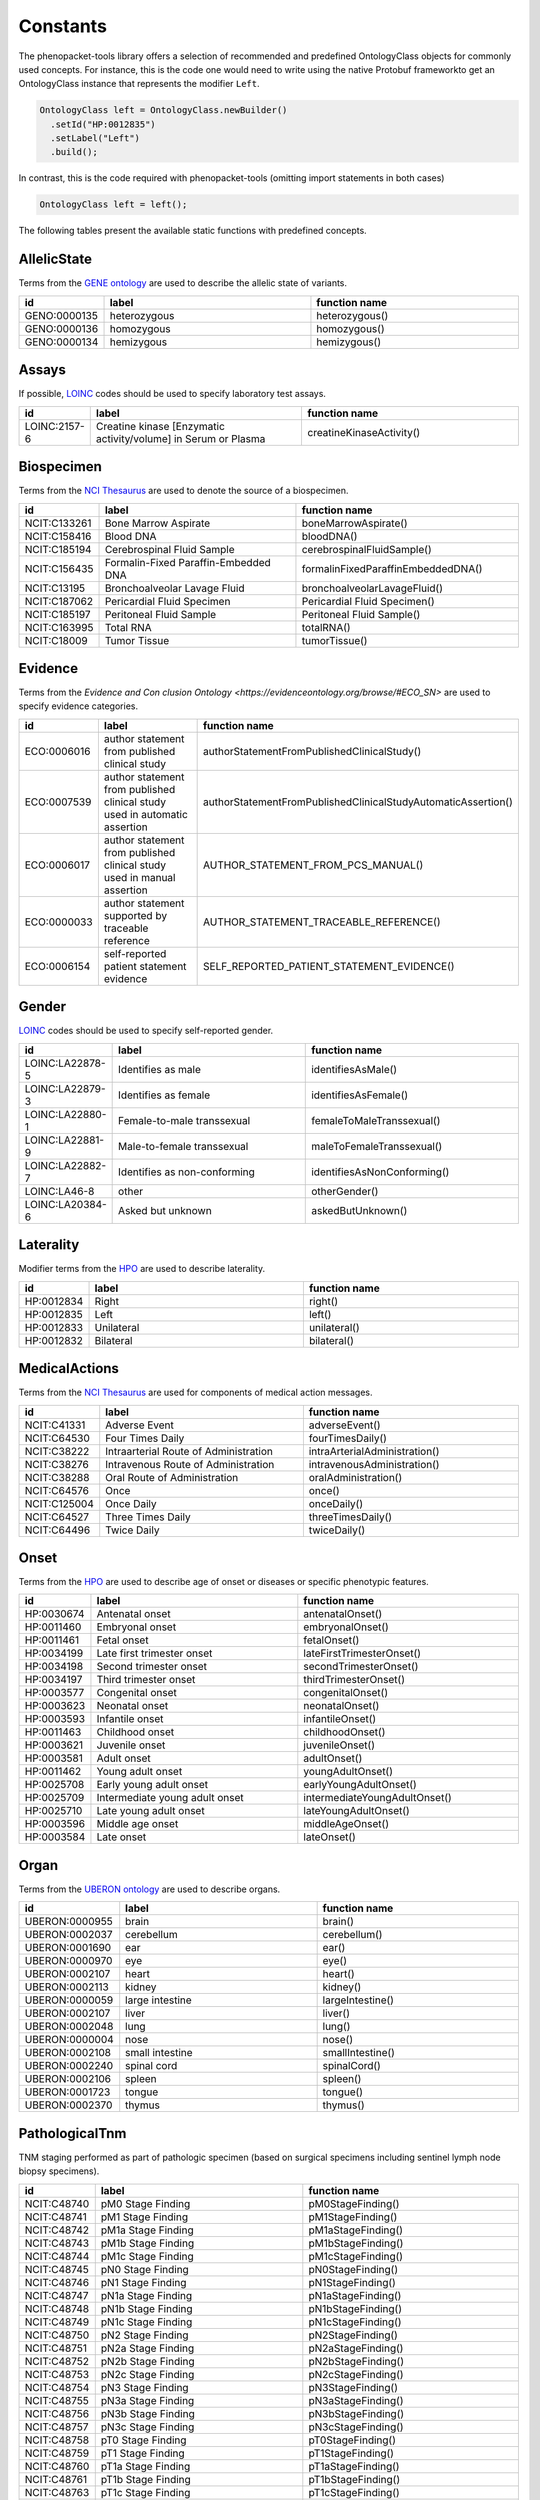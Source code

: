 .. _rstconstants:

=========
Constants
=========

The phenopacket-tools library offers a selection of recommended and predefined OntologyClass objects for commonly used concepts.
For instance, this is the code one would need to write using the native Protobuf frameworkto get an OntologyClass instance that represents the modifier ``Left``.

.. code-block:: java

   OntologyClass left = OntologyClass.newBuilder()
     .setId("HP:0012835")
     .setLabel("Left")
     .build();


In contrast, this is the code required with phenopacket-tools (omitting import statements in both cases)

.. code-block:: java

   OntologyClass left = left();


The following tables present the available static functions with predefined concepts.


AllelicState
^^^^^^^^^^^^

Terms from the `GENE ontology <https://www.ebi.ac.uk/ols/ontologies/geno>`_ are used to describe the allelic state of variants.

.. csv-table:: 
   :header: "id", "label", "function name"
   :widths: 30, 200, 200

   "GENO:0000135", "heterozygous", "heterozygous()"
   "GENO:0000136", "homozygous", "homozygous()"
   "GENO:0000134", "hemizygous", "hemizygous()"


Assays
^^^^^^

If possible, `LOINC <https://loinc.org/>`_ codes should be used to specify laboratory test assays.

.. csv-table:: 
   :header: "id", "label", "function name"
   :widths: 30, 200, 200

   "LOINC:2157-6", "Creatine kinase [Enzymatic activity/volume] in Serum or Plasma", "creatineKinaseActivity()"


Biospecimen
^^^^^^^^^^^

Terms from the `NCI Thesaurus <https://www.ebi.ac.uk/ols/ontologies/ncit>`_ are used to denote the source of a biospecimen.

.. csv-table:: 
   :header: "id", "label", "function name"
   :widths: 30, 200, 200

   "NCIT:C133261", "Bone Marrow Aspirate", "boneMarrowAspirate()"
   "NCIT:C158416", "Blood DNA", "bloodDNA()"
   "NCIT:C185194", "Cerebrospinal Fluid Sample", "cerebrospinalFluidSample()"
   "NCIT:C156435", "Formalin-Fixed Paraffin-Embedded DNA", "formalinFixedParaffinEmbeddedDNA()"
   "NCIT:C13195", "Bronchoalveolar Lavage Fluid", "bronchoalveolarLavageFluid()"
   "NCIT:C187062", "Pericardial Fluid Specimen", "Pericardial Fluid Specimen()"
   "NCIT:C185197", "Peritoneal Fluid Sample", "Peritoneal Fluid Sample()"
   "NCIT:C163995", "Total RNA", "totalRNA()"
   "NCIT:C18009", "Tumor Tissue", "tumorTissue()"


Evidence
^^^^^^^^

Terms from the `Evidence and Con   clusion Ontology <https://evidenceontology.org/browse/#ECO_SN>` are used to specify evidence categories.

.. csv-table:: 
   :header: "id", "label", "function name"
   :widths: 30, 200, 200

   "ECO:0006016", "author statement from published clinical study", "authorStatementFromPublishedClinicalStudy()"
   "ECO:0007539", "author statement from published clinical study used in automatic assertion", "authorStatementFromPublishedClinicalStudyAutomaticAssertion()"
   "ECO:0006017", "author statement from published clinical study used in manual assertion", "AUTHOR_STATEMENT_FROM_PCS_MANUAL()"
   "ECO:0000033", "author statement supported by traceable reference", "AUTHOR_STATEMENT_TRACEABLE_REFERENCE()"
   "ECO:0006154", "self-reported patient statement evidence", "SELF_REPORTED_PATIENT_STATEMENT_EVIDENCE()"


Gender
^^^^^^

`LOINC <https://loinc.org/>`_ codes should be used to specify self-reported gender.

.. csv-table:: 
   :header: "id", "label", "function name"
   :widths: 30, 200, 200

   "LOINC:LA22878-5", "Identifies as male", "identifiesAsMale()"
   "LOINC:LA22879-3", "Identifies as female", "identifiesAsFemale()"
   "LOINC:LA22880-1", "Female-to-male transsexual", "femaleToMaleTranssexual()"
   "LOINC:LA22881-9", "Male-to-female transsexual", "maleToFemaleTranssexual()"
   "LOINC:LA22882-7", "Identifies as non-conforming", "identifiesAsNonConforming()"
   "LOINC:LA46-8", "other", "otherGender()"
   "LOINC:LA20384-6", "Asked but unknown", "askedButUnknown()"


Laterality
^^^^^^^^^^

Modifier terms from the `HPO <https://hpo.jax.org/app/>`_ are used to describe laterality.

.. csv-table:: 
   :header: "id", "label", "function name"
   :widths: 30, 200, 200

   "HP:0012834", "Right", "right()"
   "HP:0012835", "Left", "left()"
   "HP:0012833", "Unilateral", "unilateral()"
   "HP:0012832", "Bilateral", "bilateral()"


MedicalActions
^^^^^^^^^^^^^^

Terms from the `NCI Thesaurus <https://www.ebi.ac.uk/ols/ontologies/ncit>`_ are used for components of medical action messages.

.. csv-table:: 
   :header: "id", "label", "function name"
   :widths: 30, 200, 200

   "NCIT:C41331", "Adverse Event", "adverseEvent()"
   "NCIT:C64530", "Four Times Daily", "fourTimesDaily()"
   "NCIT:C38222", "Intraarterial Route of Administration", "intraArterialAdministration()"
   "NCIT:C38276", "Intravenous Route of Administration", "intravenousAdministration()"
   "NCIT:C38288", "Oral Route of Administration", "oralAdministration()"
   "NCIT:C64576", "Once", "once()"
   "NCIT:C125004", "Once Daily", "onceDaily()"
   "NCIT:C64527", "Three Times Daily", "threeTimesDaily()"
   "NCIT:C64496", "Twice Daily", "twiceDaily()"


Onset
^^^^^

Terms from the `HPO <https://hpo.jax.org/app/>`_ are used to describe age of onset or diseases or specific phenotypic features.

.. csv-table:: 
   :header: "id", "label", "function name"
   :widths: 30, 200, 200

   "HP:0030674", "Antenatal onset", "antenatalOnset()"
   "HP:0011460", "Embryonal onset", "embryonalOnset()"
   "HP:0011461", "Fetal onset", "fetalOnset()"
   "HP:0034199", "Late first trimester onset", "lateFirstTrimesterOnset()"
   "HP:0034198", "Second trimester onset", "secondTrimesterOnset()"
   "HP:0034197", "Third trimester onset", "thirdTrimesterOnset()"
   "HP:0003577", "Congenital onset", "congenitalOnset()"
   "HP:0003623", "Neonatal onset", "neonatalOnset()"
   "HP:0003593", "Infantile onset", "infantileOnset()"
   "HP:0011463", "Childhood onset", "childhoodOnset()"
   "HP:0003621", "Juvenile onset", "juvenileOnset()"
   "HP:0003581", "Adult onset", "adultOnset()"
   "HP:0011462", "Young adult onset", "youngAdultOnset()"
   "HP:0025708", "Early young adult onset", "earlyYoungAdultOnset()"
   "HP:0025709", "Intermediate young adult onset", "intermediateYoungAdultOnset()"
   "HP:0025710", "Late young adult onset", "lateYoungAdultOnset()"
   "HP:0003596", "Middle age onset", "middleAgeOnset()"
   "HP:0003584", "Late onset", "lateOnset()"


Organ
^^^^^

Terms from the `UBERON ontology <https://www.ebi.ac.uk/ols/ontologies/uberon>`_ are used to describe organs.

.. csv-table:: 
   :header: "id", "label", "function name"
   :widths: 30, 200, 200

   "UBERON:0000955", "brain", "brain()"
   "UBERON:0002037", "cerebellum", "cerebellum()"
   "UBERON:0001690", "ear", "ear()"
   "UBERON:0000970", "eye", "eye()"
   "UBERON:0002107", "heart", "heart()"
   "UBERON:0002113", "kidney", "kidney()"
   "UBERON:0000059", "large intestine", "largeIntestine()"
   "UBERON:0002107", "liver", "liver()"
   "UBERON:0002048", "lung", "lung()"
   "UBERON:0000004", "nose", "nose()"
   "UBERON:0002108", "small intestine", "smallIntestine()"
   "UBERON:0002240", "spinal cord", "spinalCord()"
   "UBERON:0002106", "spleen", "spleen()"
   "UBERON:0001723", "tongue", "tongue()"
   "UBERON:0002370", "thymus", "thymus()"


PathologicalTnm
^^^^^^^^^^^^^^^

TNM staging performed as part of pathologic specimen (based on surgical specimens including sentinel lymph node biopsy specimens).

.. csv-table:: 
   :header: "id", "label", "function name"
   :widths: 30, 200, 200

   "NCIT:C48740", "pM0 Stage Finding", "pM0StageFinding()"
   "NCIT:C48741", "pM1 Stage Finding", "pM1StageFinding()"
   "NCIT:C48742", "pM1a Stage Finding", "pM1aStageFinding()"
   "NCIT:C48743", "pM1b Stage Finding", "pM1bStageFinding()"
   "NCIT:C48744", "pM1c Stage Finding", "pM1cStageFinding()"
   "NCIT:C48745", "pN0 Stage Finding", "pN0StageFinding()"
   "NCIT:C48746", "pN1 Stage Finding", "pN1StageFinding()"
   "NCIT:C48747", "pN1a Stage Finding", "pN1aStageFinding()"
   "NCIT:C48748", "pN1b Stage Finding", "pN1bStageFinding()"
   "NCIT:C48749", "pN1c Stage Finding", "pN1cStageFinding()"
   "NCIT:C48750", "pN2 Stage Finding", "pN2StageFinding()"
   "NCIT:C48751", "pN2a Stage Finding", "pN2aStageFinding()"
   "NCIT:C48752", "pN2b Stage Finding", "pN2bStageFinding()"
   "NCIT:C48753", "pN2c Stage Finding", "pN2cStageFinding()"
   "NCIT:C48754", "pN3 Stage Finding", "pN3StageFinding()"
   "NCIT:C48755", "pN3a Stage Finding", "pN3aStageFinding()"
   "NCIT:C48756", "pN3b Stage Finding", "pN3bStageFinding()"
   "NCIT:C48757", "pN3c Stage Finding", "pN3cStageFinding()"
   "NCIT:C48758", "pT0 Stage Finding", "pT0StageFinding()"
   "NCIT:C48759", "pT1 Stage Finding", "pT1StageFinding()"
   "NCIT:C48760", "pT1a Stage Finding", "pT1aStageFinding()"
   "NCIT:C48761", "pT1b Stage Finding", "pT1bStageFinding()"
   "NCIT:C48763", "pT1c Stage Finding", "pT1cStageFinding()"
   "NCIT:C48764", "pT2 Stage Finding", "pT2StageFinding()"
   "NCIT:C48765", "pT2a Stage Finding", "pT2aStageFinding()"
   "NCIT:C48766", "pT2b Stage Finding", "pT2bStageFinding()"
   "NCIT:C48767", "pT2c Stage Finding", "pT2cStageFinding()"
   "NCIT:C48768", "pT3 Stage Finding", "pT3StageFinding()"
   "NCIT:C48769", "pT3a Stage Finding", "pT3aStageFinding()"
   "NCIT:C48770", "pT3b Stage Finding", "pT3bStageFinding()"
   "NCIT:C48771", "pT3c Stage Finding", "pT3cStageFinding()"
   "NCIT:C48772", "pT4 Stage Finding", "pT4StageFinding()"
   "NCIT:C48773", "pT4a Stage Finding", "pT4aStageFinding()"
   "NCIT:C48774", "pT4b Stage Finding", "pT4bStageFinding()"
   "NCIT:C48775", "pT4c Stage Finding", "pT4cStageFinding()"
   "NCIT:C48776", "pT4d Stage Finding", "pT4dStageFinding()"


Response
^^^^^^^^

These codes from `NCI Thesaurus <https://www.ebi.ac.uk/ols/ontologies/ncit>`_ can be used to code the overall response of a patient to treatment. Favorable and Unfavorble can be used for general purposes and the remaining codes are intended to be used for oncology.

.. csv-table:: 
   :header: "id", "label", "function name"
   :widths: 30, 200, 200

   "NCIT:C123584", "Favorable Response", "favorableResponse()"
   "NCIT:C123617", "Unfavorable Response", "unfavorableResponse()"
   "NCIT:C123600", "No Response", "noResponse()"
   "NCIT:C123614", "Stringent Complete Response", "stringentCompleteResponse()"
   "NCIT:C123598", "Minimal Response", "minimalResponse()"
   "NCIT:C4870", "Complete Remission", "completeRemission()"
   "NCIT:C18058", "Partial Remission", "partialRemission()"
   "NCIT:C70604", "Primary Refractory", "primaryRefractory()"
   "NCIT:C142357", "iRECIST Complete Response", "iRECISTCompleteResponse()"
   "NCIT:C142356", "iRECIST Confirmed Progressive Disease", "iRECISTConfirmedProgressiveDisease()"
   "NCIT:C142358", "iRECIST Partial Response", "iRECISTPartialResponse()"
   "NCIT:C142359", "iRECIST Stable Disease", "iRECISTStableDisease()"
   "NCIT:C142360", "iRECIST Unconfirmed Progressive Disease", "iRECISTUnconfirmedProgressiveDisease()"


Severity
^^^^^^^^

Terms from the `HPO <https://hpo.jax.org/app/>`_ are used to describe the severity, defined as the intensity or degree of a manifestation.

.. csv-table:: 
   :header: "id", "label", "function name"
   :widths: 30, 200, 200

   "HP:0012827", "Borderline", "borderline()"
   "HP:0012825", "Mild", "mild()"
   "HP:0012826", "Moderate", "moderate()"
   "HP:0012828", "Severe", "severe()"
   "HP:0012829", "Profound", "profound()"


SpatialPattern
^^^^^^^^^^^^^^

Modifier terms from the `HPO <https://hpo.jax.org/app/>`_ are used to describe spatial patterns of phenotypic abnormalities.

.. csv-table:: 
   :header: "id", "label", "function name"
   :widths: 30, 200, 200

   "HP:0032544", "Predominant small joint localization", "predominantSmallJointLocalization()"
   "HP:0031450", "Polycyclic", "polycyclic()"
   "HP:0025287", "Axial", "axial()"
   "HP:0033813", "Perilobular", "perilobular()"
   "HP:0033814", "Paraseptal", "paraseptal()"
   "HP:0033815", "Bronchocentric", "bronchocentric()"
   "HP:0033816", "Centrilobular", "centrilobular()"
   "HP:0033817", "Miliary", "miliary()"
   "HP:0012837", "Generalized", "generalized()"
   "HP:0033819", "Perilymphatic", "perilymphatic()"
   "HP:0012838", "Localized", "localized()"
   "HP:0033818", "Reticular", "reticular()"
   "HP:0012839", "Distal", "distal()"
   "HP:0030645", "Central", "central()"
   "HP:0025290", "Upper-body predominance", "upperBodyPredominance()"
   "HP:0032539", "Joint extensor surface localization", "jointExtensorSurfaceLocalization()"
   "HP:0025295", "Herpetiform", "herpetiform()"
   "HP:0025296", "Morbilliform", "morbilliform()"
   "HP:0030649", "Pericentral", "pericentral()"
   "HP:0025294", "Dermatomal", "dermatomal()"
   "HP:0030648", "Midperipheral", "midperipheral()"
   "HP:0025293", "Distributed along Blaschko lines", "distributedAlongBlaschkoLines()"
   "HP:0025292", "Acral", "acral()"
   "HP:0030647", "Paracentral", "paracentral()"
   "HP:0025275", "Lateral", "lateral()"
   "HP:0030646", "Peripheral", "peripheral()"
   "HP:0025291", "Lower-body predominance", "lowerBodyPredominance()"
   "HP:0020034", "Diffuse", "diffuse()"
   "HP:0012840", "Proximal", "proximal()"
   "HP:0033820", "Apical", "apical()"
   "HP:0030650", "Focal", "focal()"
   "HP:0030651", "Multifocal", "multifocal()"
   "HP:0032540", "Joint flexor surface localization", "jointFlexorSurfaceLocalization()"


Unit
^^^^

With some exceptions, terms from the `The Unified Code for Units of Measure <https://units-of-measurement.org/>`_ are used to denote units.

.. csv-table:: 
   :header: "id", "label", "function name"
   :widths: 30, 200, 200

   "UCUM:degree", "degree (plane angle)", "degreeOfAngle()"
   "UCUM:[diop]", "diopter", "diopter()"
   "UCUM:g", "gram", "gram()"
   "UCUM:g/kg", "gram per kilogram", "gramPerKilogram()"
   "UCUM:kg", "kilogram", "kilogram()"
   "UCUM:L", "liter", "liter()"
   "UCUM:m", "meter", "meter()"
   "UCUM:ug", "microgram", "microgram()"
   "UCUM:ug/dL", "microgram per deciliter", "microgramPerDeciliter()"
   "UCUM:ug/L", "microgram per liter", "microgramPerLiter()"
   "UCUM:uL", "microliter", "microliter()"
   "UCUM:um", "micrometer", "micrometer()"
   "UCUM:mg", "milligram", "milligram()"
   "UCUM:mg/dL", "milligram per day", "milligramPerDay()"
   "UCUM:mg/dL", "milligram per deciliter", "milligramPerDeciliter()"
   "UCUM:mg.kg-1", "milligram per kilogram", "mgPerKg()"
   "UCUM:mL", "milliliter", "milliliter()"
   "UCUM:mm", "millimeter", "millimeter()"
   "UCUM:mm[Hg]", "millimetres of mercury", "mmHg()"
   "UCUM:mmol", "millimole", "millimole()"
   "UCUM:mol", "mole", "mole()"
   "UCUM:mol/L", "mole per liter", "molePerLiter()"
   "UCUM:mol/mL", "mole per milliliter", "molePerMilliliter()"
   "UCUM:U/L", "enzyme unit per liter", "enzymeUnitPerLiter()"


